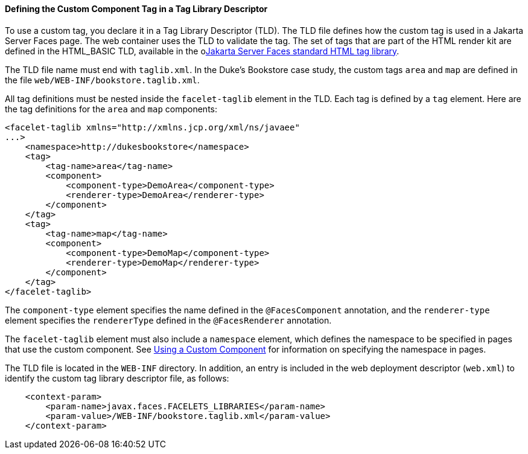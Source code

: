 [[BNAWN]][[defining-the-custom-component-tag-in-a-tag-library-descriptor]]

==== Defining the Custom Component Tag in a Tag Library Descriptor

To use a custom tag, you declare it in a Tag Library Descriptor (TLD).
The TLD file defines how the custom tag is used in a Jakarta Server Faces
page. The web container uses the TLD to validate the tag. The set of
tags that are part of the HTML render kit are defined in the HTML_BASIC
TLD, available in the olink:JSFRK[Jakarta Server Faces standard HTML tag
library].

The TLD file name must end with `taglib.xml`. In the Duke's Bookstore
case study, the custom tags `area` and `map` are defined in the file
`web/WEB-INF/bookstore.taglib.xml`.

All tag definitions must be nested inside the `facelet-taglib` element
in the TLD. Each tag is defined by a `tag` element. Here are the tag
definitions for the `area` and `map` components:

[source,oac_no_warn]
----
<facelet-taglib xmlns="http://xmlns.jcp.org/xml/ns/javaee"
...>
    <namespace>http://dukesbookstore</namespace>
    <tag>
        <tag-name>area</tag-name>
        <component>
            <component-type>DemoArea</component-type>
            <renderer-type>DemoArea</renderer-type>
        </component>
    </tag>
    <tag>
        <tag-name>map</tag-name>
        <component>
            <component-type>DemoMap</component-type>
            <renderer-type>DemoMap</renderer-type>
        </component>
    </tag>
</facelet-taglib>
----

The `component-type` element specifies the name defined in the
`@FacesComponent` annotation, and the `renderer-type` element specifies
the `rendererType` defined in the `@FacesRenderer` annotation.

The `facelet-taglib` element must also include a `namespace` element,
which defines the namespace to be specified in pages that use the custom
component. See link:jsf-custom010.html#BNATT[Using a Custom Component]
for information on specifying the namespace in pages.

The TLD file is located in the `WEB-INF` directory. In addition, an
entry is included in the web deployment descriptor (`web.xml`) to
identify the custom tag library descriptor file, as follows:

[source,oac_no_warn]
----
    <context-param>
        <param-name>javax.faces.FACELETS_LIBRARIES</param-name>
        <param-value>/WEB-INF/bookstore.taglib.xml</param-value>
    </context-param>
----


